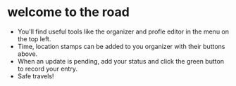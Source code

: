 #+TODO: TODO(t!/@) | DONE(d!/@)
#+OPTIONS: stat:t html-postamble:nil H:6 num:nil toc:nil \n:nil ::nil |:t ^:t f:t tex:t
#+TITLE: 

* welcome to the road
- You'll find useful tools like the organizer and profle editor in the menu on the top left.
- Time, location stamps can be added to you organizer with their buttons above.
- When an update is pending, add your status and click the green button to record your entry.
- Safe travels!